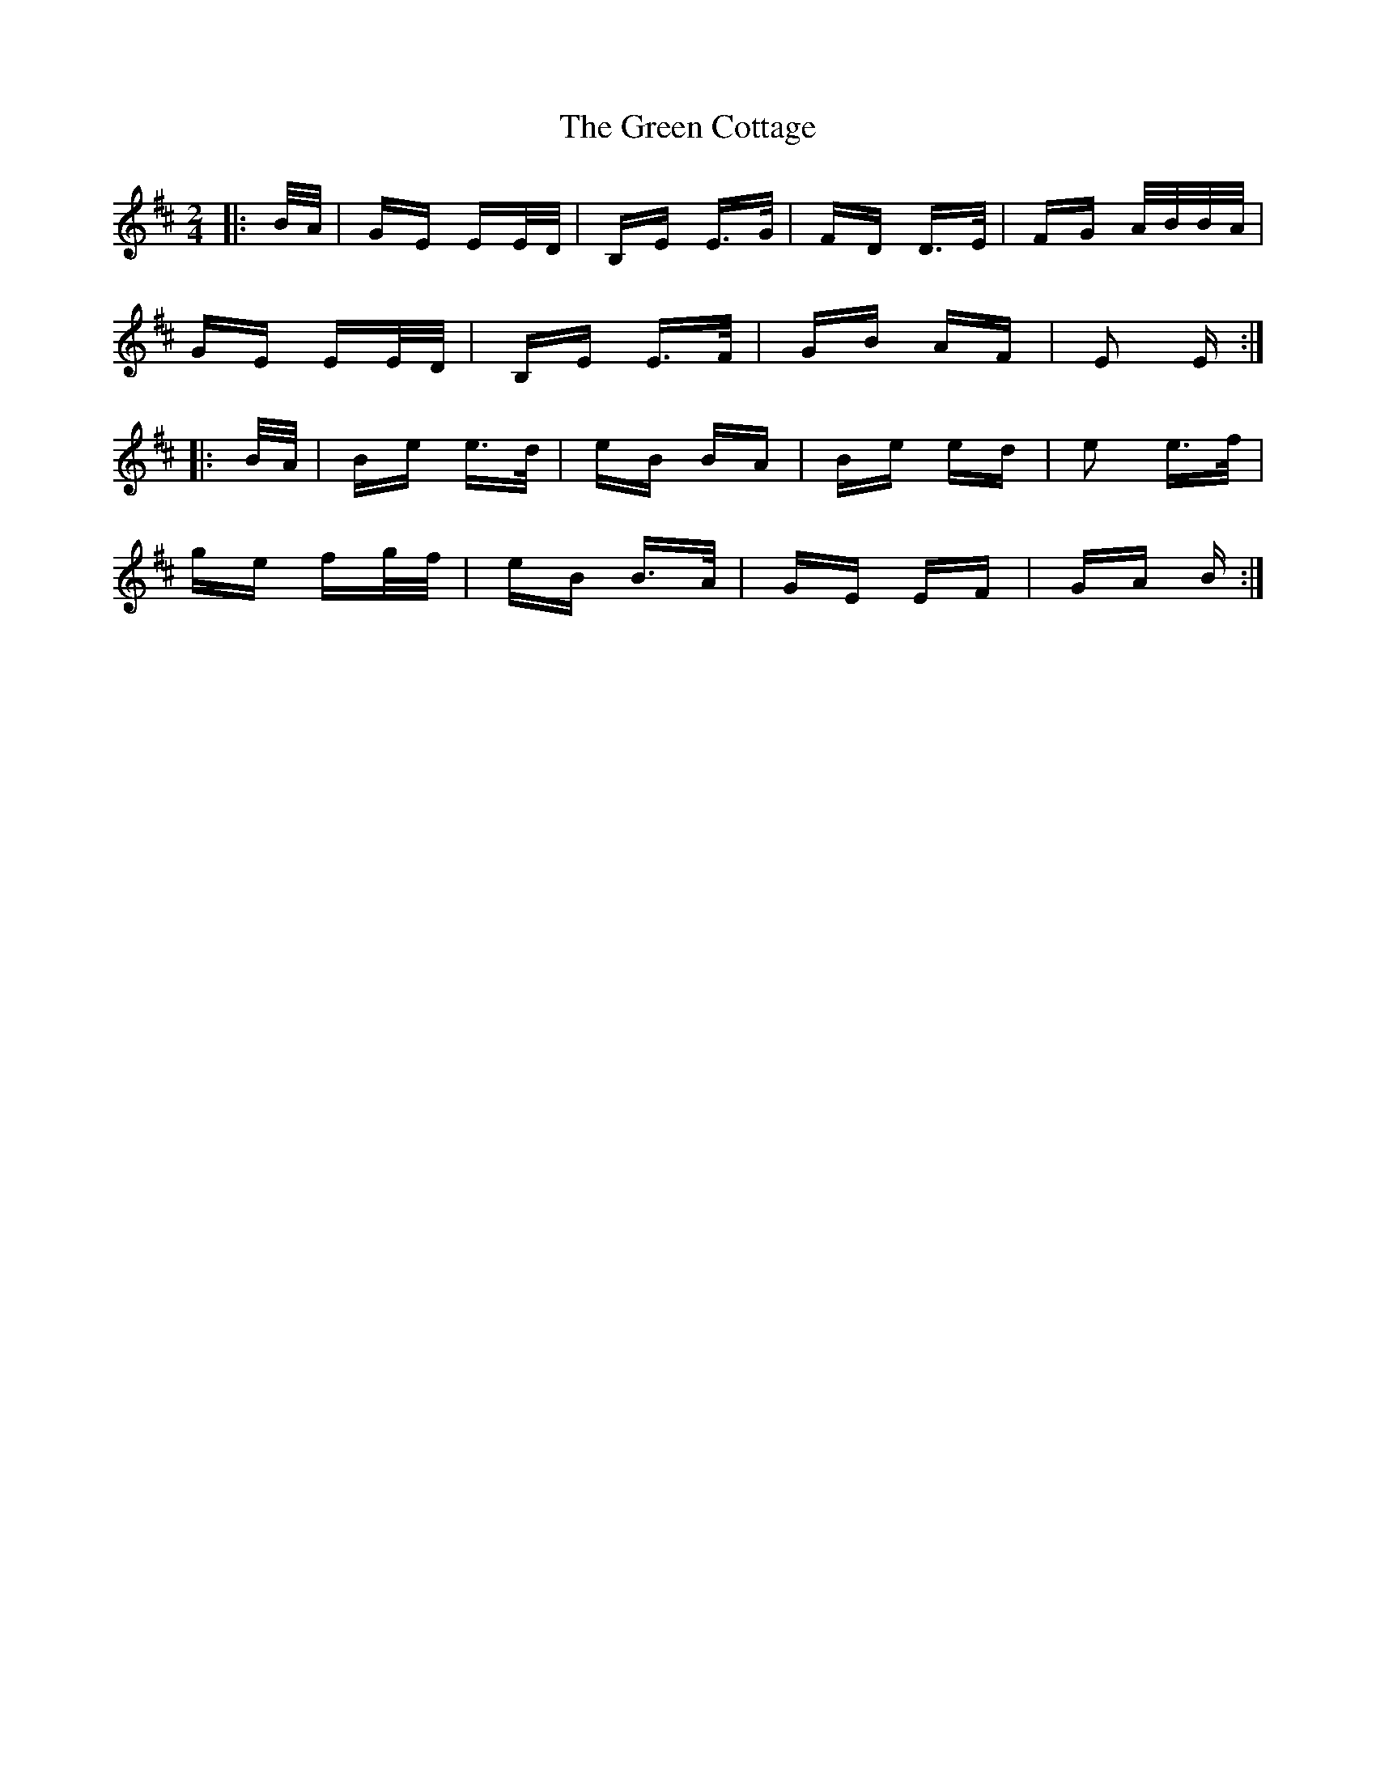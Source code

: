 X: 16036
T: Green Cottage, The
R: polka
M: 2/4
K: Edorian
|:B/A/|GE EE/D/|B,E E>G|FD D>E|FG A/B/B/A/|
GE EE/D/|B,E E>F|GB AF|E2 E:|
|:B/A/|Be e>d|eB BA|Be ed|e2 e>f|
ge fg/f/|eB B>A|GE EF|GA B:|

